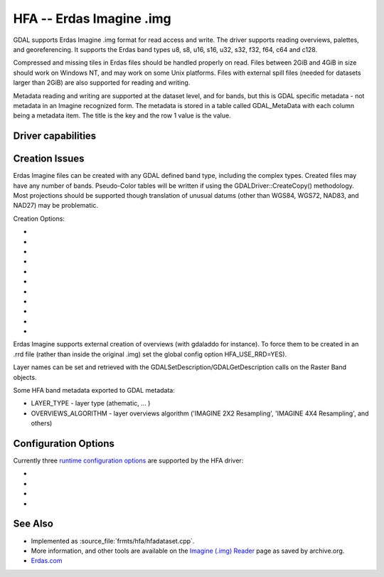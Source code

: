 .. _raster.hfa:

================================================================================
HFA -- Erdas Imagine .img
================================================================================

.. shortname:: HFA

.. built_in_by_default::

GDAL supports Erdas Imagine .img format for read access and write. The
driver supports reading overviews, palettes, and georeferencing. It
supports the Erdas band types u8, s8, u16, s16, u32, s32, f32, f64, c64
and c128.

Compressed and missing tiles in Erdas files should be handled properly
on read. Files between 2GiB and 4GiB in size should work on Windows NT,
and may work on some Unix platforms. Files with external spill files
(needed for datasets larger than 2GiB) are also supported for reading and
writing.

Metadata reading and writing are supported at the dataset level, and for
bands, but this is GDAL specific metadata - not metadata in an Imagine
recognized form. The metadata is stored in a table called GDAL_MetaData
with each column being a metadata item. The title is the key and the row
1 value is the value.

Driver capabilities
-------------------

.. supports_createcopy::

.. supports_create::

.. supports_georeferencing::

.. supports_virtualio::

Creation Issues
---------------

Erdas Imagine files can be created with any GDAL defined band type,
including the complex types. Created files may have any number of bands.
Pseudo-Color tables will be written if using the
GDALDriver::CreateCopy() methodology. Most projections should be
supported though translation of unusual datums (other than WGS84, WGS72,
NAD83, and NAD27) may be problematic.

Creation Options:

-  .. co:: BLOCKSIZE
      :choices: 32-2048
      :default: 64

      Tile width/height.

-  .. co:: USE_SPILL
      :choices: YES, NO
      :default: NO

      Force the generation of a spill file (by default
      spill file created for images larger 2GiB only).

-  .. co:: COMPRESSED
      :choices: YES, NO
      :default: NO

      Create file as compressed. Use of spill file
      disables compression.

-  .. co:: NBITS
      :choices: 1, 2, 4

      Create file with special sub-byte data types.

-  .. co:: PIXELTYPE
      :choices: DEFAULT, SIGNEDBYTE

      By setting this to SIGNEDBYTE, a
      new Byte file can be forced to be written as signed byte.
      Starting with GDAL 3.7, this option is deprecated and Int8 should rather
      be used.

-  .. co:: AUX
      :choices: YES, NO
      :default: NO

      To create a .aux file.

-  .. co:: IGNOREUTM
      :choices: YES, NO
      :default: NO

      Ignore UTM when selecting coordinate system -
      will use Transverse Mercator. Only used for Create() method.

-  .. co:: STATISTICS
      :choices: YES, NO
      :default: NO

      To generate statistics and a histogram.

-  .. co:: DEPENDENT_FILE
      :choices: <filename>

      Name of dependent file (must not have
      absolute path). Optional

-  .. co:: FORCETOPESTRING
      :choices: YES, NO
      :default: NO

      Force use of ArcGIS PE String in file
      instead of Imagine coordinate system format. In some cases this
      improves ArcGIS coordinate system compatibility.

-  .. co:: DISABLEPESTRING
      :choices: YES, NO
      :default: NO
      :since: 3.7

      Disable use of ArcGIS PE String in
      file. The default value is NO, allowing ArcGIS PE String to be written if needed.

Erdas Imagine supports external creation of overviews (with gdaladdo for
instance). To force them to be created in an .rrd file (rather than
inside the original .img) set the global config option HFA_USE_RRD=YES).

Layer names can be set and retrieved with the
GDALSetDescription/GDALGetDescription calls on the Raster Band objects.

Some HFA band metadata exported to GDAL metadata:

-  LAYER_TYPE - layer type (athematic, ... )
-  OVERVIEWS_ALGORITHM - layer overviews algorithm ('IMAGINE 2X2
   Resampling', 'IMAGINE 4X4 Resampling', and others)

Configuration Options
---------------------

Currently three `runtime configuration
options <http://trac.osgeo.org/gdal/wiki/ConfigOptions>`__ are supported
by the HFA driver:

-  .. config:: HFA_USE_RRD
      :choices: YES, NO

      Whether to force creation of external
      overviews in Erdas rrd format and with .rrd file name extension
      (gdaladdo with combination -ro --config USE_RRD YES creates overview
      file with .aux extension).

-  .. config:: HFA_COMPRESS_OVR
      :choices: YES, NO

      Whether to create
      compressed overviews. Default is to only create compressed overviews
      when the file is compressed.

      This configuration option can be used when building external
      overviews for a base image that is not in Erdas Imagine format.
      Resulting overview file will use the rrd structure and have .aux
      extension.

      ::

         gdaladdo out.tif --config USE_RRD YES --config HFA_COMPRESS_OVR YES 2 4 8

      Erdas Imagine and older ArcGIS versions may recognize overviews for
      some image formats only if they have .rrd extension. In this case
      use:

      ::

         gdaladdo out.tif --config USE_RRD YES --config HFA_USE_RRD YES --config HFA_COMPRESS_OVR YES 2 4 8

-  .. config:: GDAL_HFA_OVR_BLOCKSIZE
      :default: 64
      :since: 2.3

      The block size (tile width/height) used for overviews
      can be specified by setting this
      configuration option to a power-of-two value between 32 and 2048.

-  .. config:: USE_SPILL
      :choices: YES, NO
      :default: NO

      Whether to use a spill file when creating a new overview.

See Also
--------

-  Implemented as :source_file:`frmts/hfa/hfadataset.cpp`.
-  More information, and other tools are available on the `Imagine
   (.img)
   Reader <http://web.archive.org/web/20130730133056/http://home.gdal.org/projects/imagine/hfa_index.html>`__
   page as saved by archive.org.
-  `Erdas.com <http://www.erdas.com/>`__
